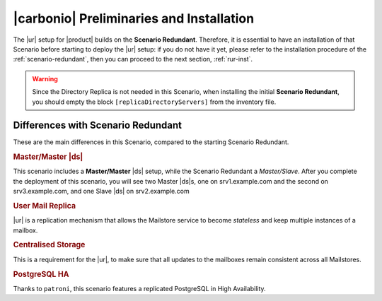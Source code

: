 .. _std-install:

===========================================
 |carbonio| Preliminaries and Installation
===========================================

The |ur| setup for |product| builds on the **Scenario
Redundant**. Therefore, it is essential to have an installation of
that Scenario before starting to deploy the |ur| setup: if you do not
have it yet, please refer to the installation procedure of the
:ref:`scenario-redundant`, then you can proceed to the next section,
:ref:`rur-inst`.

.. warning:: Since the Directory Replica is not needed in this
   Scenario, when installing the initial **Scenario Redundant**, you
   should empty the block ``[replicaDirectoryServers]`` from the
   inventory file.

Differences with Scenario Redundant
===================================

These are the main differences in this Scenario, compared to the
starting Scenario Redundant.

.. rubric:: Master/Master |ds|

This scenario includes a **Master/Master** |ds| setup, while the
Scenario Redundant a *Master/Slave*. After you complete the deployment
of this scenario, you will see two Master |ds|\s, one on
srv1.example.com and the second on srv3.example.com, and one Slave
|ds| on srv2.example.com

.. rubric:: User Mail Replica

|ur| is a replication mechanism that allows the Mailstore service to become
*stateless* and keep multiple instances of a mailbox.

.. seealso:: The |ur| functionality, along with various commands to
   manage and interact with it by CLI, is described in Section :ref:`activereplica`

.. rubric:: Centralised Storage

This is a requirement for the |ur|, to make sure that all updates to
the mailboxes remain consistent across all Mailstores.

.. rubric:: PostgreSQL HA

Thanks to ``patroni``, this scenario features a replicated PostgreSQL
in High Availability.

